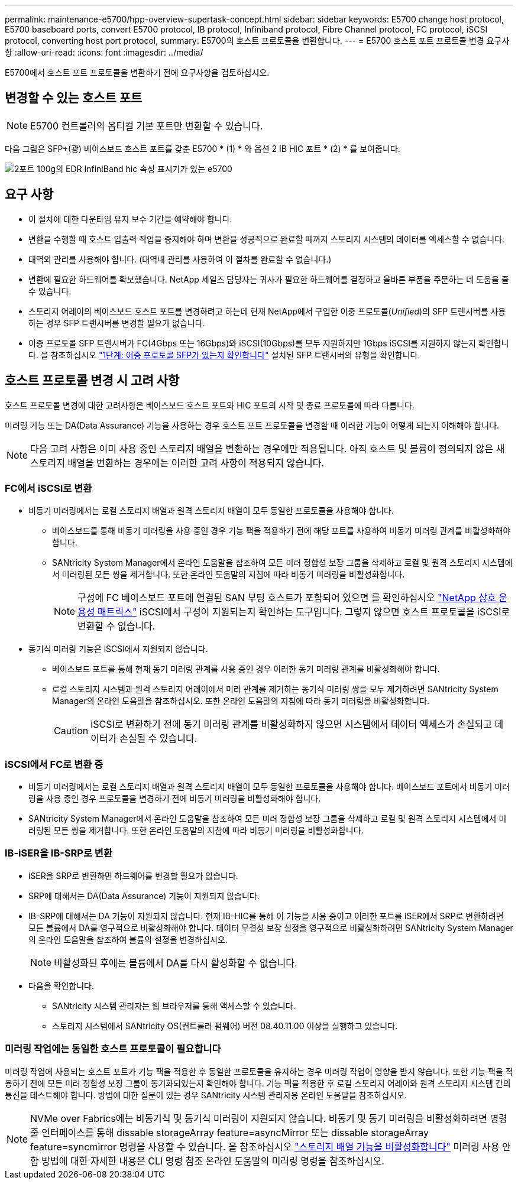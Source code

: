---
permalink: maintenance-e5700/hpp-overview-supertask-concept.html 
sidebar: sidebar 
keywords: E5700 change host protocol, E5700 baseboard ports, convert E5700 protocol, IB protocol, Infiniband protocol, Fibre Channel protocol, FC protocol, iSCSI protocol, converting host port protocol, 
summary: E5700의 호스트 프로토콜을 변환합니다. 
---
= E5700 호스트 포트 프로토콜 변경 요구사항
:allow-uri-read: 
:icons: font
:imagesdir: ../media/


[role="lead"]
E5700에서 호스트 포트 프로토콜을 변환하기 전에 요구사항을 검토하십시오.



== 변경할 수 있는 호스트 포트


NOTE: E5700 컨트롤러의 옵티컬 기본 포트만 변환할 수 있습니다.

다음 그림은 SFP+(광) 베이스보드 호스트 포트를 갖춘 E5700 * (1) * 와 옵션 2 IB HIC 포트 * (2) * 를 보여줍니다.

image::../media/e5700_with_2_port_100g_edr_infiniband_hic_w_callouts.gif[2포트 100g의 EDR InfiniBand hic 속성 표시기가 있는 e5700]



== 요구 사항

* 이 절차에 대한 다운타임 유지 보수 기간을 예약해야 합니다.
* 변환을 수행할 때 호스트 입출력 작업을 중지해야 하며 변환을 성공적으로 완료할 때까지 스토리지 시스템의 데이터를 액세스할 수 없습니다.
* 대역외 관리를 사용해야 합니다. (대역내 관리를 사용하여 이 절차를 완료할 수 없습니다.)
* 변환에 필요한 하드웨어를 확보했습니다. NetApp 세일즈 담당자는 귀사가 필요한 하드웨어를 결정하고 올바른 부품을 주문하는 데 도움을 줄 수 있습니다.
* 스토리지 어레이의 베이스보드 호스트 포트를 변경하려고 하는데 현재 NetApp에서 구입한 이중 프로토콜(_Unified_)의 SFP 트랜시버를 사용하는 경우 SFP 트랜시버를 변경할 필요가 없습니다.
* 이중 프로토콜 SFP 트랜시버가 FC(4Gbps 또는 16Gbps)와 iSCSI(10Gbps)를 모두 지원하지만 1Gbps iSCSI를 지원하지 않는지 확인합니다. 을 참조하십시오 link:hpp-change-host-protocol-task.html["1단계: 이중 프로토콜 SFP가 있는지 확인합니다"] 설치된 SFP 트랜시버의 유형을 확인합니다.




== 호스트 프로토콜 변경 시 고려 사항

호스트 프로토콜 변경에 대한 고려사항은 베이스보드 호스트 포트와 HIC 포트의 시작 및 종료 프로토콜에 따라 다릅니다.

미러링 기능 또는 DA(Data Assurance) 기능을 사용하는 경우 호스트 포트 프로토콜을 변경할 때 이러한 기능이 어떻게 되는지 이해해야 합니다.


NOTE: 다음 고려 사항은 이미 사용 중인 스토리지 배열을 변환하는 경우에만 적용됩니다. 아직 호스트 및 볼륨이 정의되지 않은 새 스토리지 배열을 변환하는 경우에는 이러한 고려 사항이 적용되지 않습니다.



=== FC에서 iSCSI로 변환

* 비동기 미러링에서는 로컬 스토리지 배열과 원격 스토리지 배열이 모두 동일한 프로토콜을 사용해야 합니다.
+
** 베이스보드를 통해 비동기 미러링을 사용 중인 경우 기능 팩을 적용하기 전에 해당 포트를 사용하여 비동기 미러링 관계를 비활성화해야 합니다.
** SANtricity System Manager에서 온라인 도움말을 참조하여 모든 미러 정합성 보장 그룹을 삭제하고 로컬 및 원격 스토리지 시스템에서 미러링된 모든 쌍을 제거합니다. 또한 온라인 도움말의 지침에 따라 비동기 미러링을 비활성화합니다.
+

NOTE: 구성에 FC 베이스보드 포트에 연결된 SAN 부팅 호스트가 포함되어 있으면 를 확인하십시오 https://mysupport.netapp.com/NOW/products/interoperability["NetApp 상호 운용성 매트릭스"^] iSCSI에서 구성이 지원되는지 확인하는 도구입니다. 그렇지 않으면 호스트 프로토콜을 iSCSI로 변환할 수 없습니다.



* 동기식 미러링 기능은 iSCSI에서 지원되지 않습니다.
+
** 베이스보드 포트를 통해 현재 동기 미러링 관계를 사용 중인 경우 이러한 동기 미러링 관계를 비활성화해야 합니다.
** 로컬 스토리지 시스템과 원격 스토리지 어레이에서 미러 관계를 제거하는 동기식 미러링 쌍을 모두 제거하려면 SANtricity System Manager의 온라인 도움말을 참조하십시오. 또한 온라인 도움말의 지침에 따라 동기 미러링을 비활성화합니다.
+

CAUTION: iSCSI로 변환하기 전에 동기 미러링 관계를 비활성화하지 않으면 시스템에서 데이터 액세스가 손실되고 데이터가 손실될 수 있습니다.







=== iSCSI에서 FC로 변환 중

* 비동기 미러링에서는 로컬 스토리지 배열과 원격 스토리지 배열이 모두 동일한 프로토콜을 사용해야 합니다. 베이스보드 포트에서 비동기 미러링을 사용 중인 경우 프로토콜을 변경하기 전에 비동기 미러링을 비활성화해야 합니다.
* SANtricity System Manager에서 온라인 도움말을 참조하여 모든 미러 정합성 보장 그룹을 삭제하고 로컬 및 원격 스토리지 시스템에서 미러링된 모든 쌍을 제거합니다. 또한 온라인 도움말의 지침에 따라 비동기 미러링을 비활성화합니다.




=== IB-iSER을 IB-SRP로 변환

* iSER을 SRP로 변환하면 하드웨어를 변경할 필요가 없습니다.
* SRP에 대해서는 DA(Data Assurance) 기능이 지원되지 않습니다.
* IB-SRP에 대해서는 DA 기능이 지원되지 않습니다. 현재 IB-HIC를 통해 이 기능을 사용 중이고 이러한 포트를 iSER에서 SRP로 변환하려면 모든 볼륨에서 DA를 영구적으로 비활성화해야 합니다. 데이터 무결성 보장 설정을 영구적으로 비활성화하려면 SANtricity System Manager의 온라인 도움말을 참조하여 볼륨의 설정을 변경하십시오.
+

NOTE: 비활성화된 후에는 볼륨에서 DA를 다시 활성화할 수 없습니다.

* 다음을 확인합니다.
+
** SANtricity 시스템 관리자는 웹 브라우저를 통해 액세스할 수 있습니다.
** 스토리지 시스템에서 SANtricity OS(컨트롤러 펌웨어) 버전 08.40.11.00 이상을 실행하고 있습니다.






=== 미러링 작업에는 동일한 호스트 프로토콜이 필요합니다

미러링 작업에 사용되는 호스트 포트가 기능 팩을 적용한 후 동일한 프로토콜을 유지하는 경우 미러링 작업이 영향을 받지 않습니다. 또한 기능 팩을 적용하기 전에 모든 미러 정합성 보장 그룹이 동기화되었는지 확인해야 합니다. 기능 팩을 적용한 후 로컬 스토리지 어레이와 원격 스토리지 시스템 간의 통신을 테스트해야 합니다. 방법에 대한 질문이 있는 경우 SANtricity 시스템 관리자용 온라인 도움말을 참조하십시오.


NOTE: NVMe over Fabrics에는 비동기식 및 동기식 미러링이 지원되지 않습니다. 비동기 및 동기 미러링을 비활성화하려면 명령줄 인터페이스를 통해 dissable storageArray feature=asyncMirror 또는 dissable storageArray feature=syncmirror 명령을 사용할 수 있습니다. 을 참조하십시오 http://docs.netapp.com/ess-11/topic/com.netapp.doc.ssm-cli-115/GUID-0F156C94-C2A7-4458-A922-56439A098C09.html["스토리지 배열 기능을 비활성화합니다"^] 미러링 사용 안 함 방법에 대한 자세한 내용은 CLI 명령 참조 온라인 도움말의 미러링 명령을 참조하십시오.
